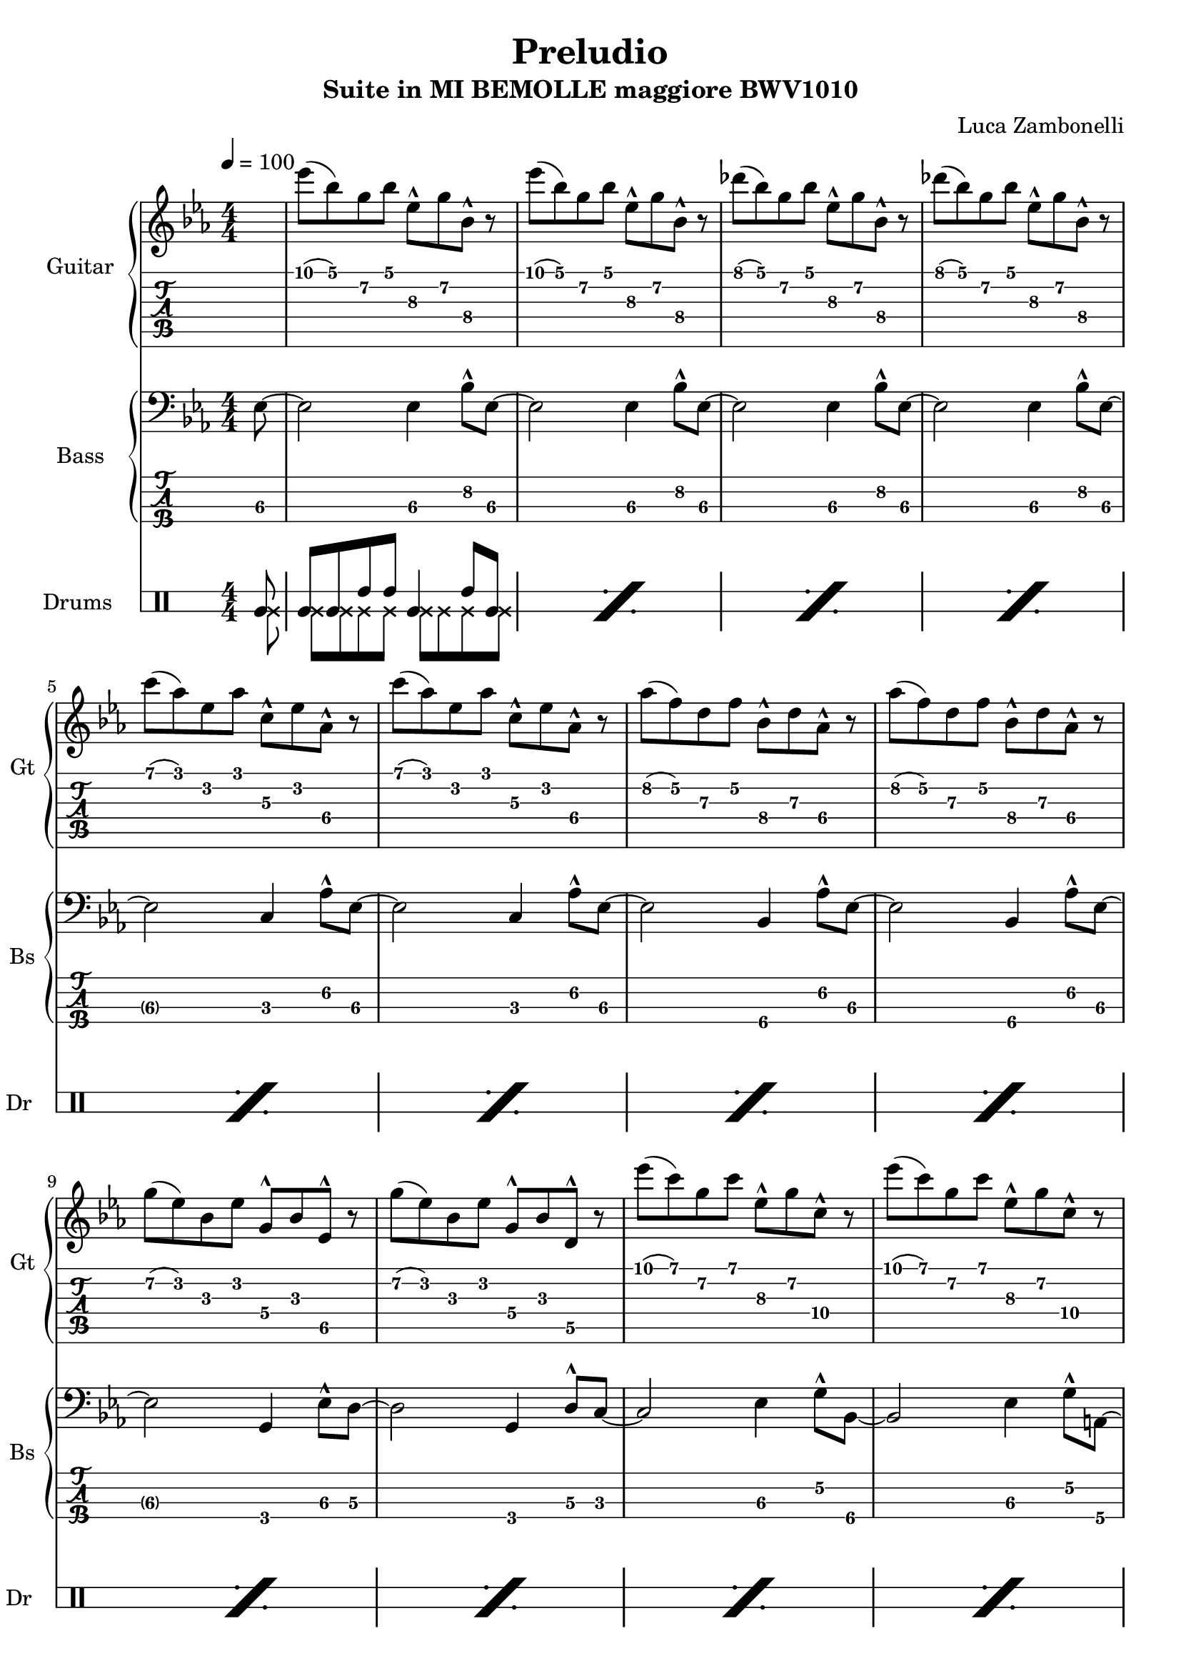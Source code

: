 \version "2.22.1"

song = "Preludio"
album = "Suite in MI BEMOLLE maggiore BWV1010"
author= "Luca Zambonelli"
execute = 100

makePercent = #(
  define-music-function (note) (ly:music?) (make-music 'PercentEvent 'length (ly:music-length note))
)

% guitar
scoreGuitar = {
  \partial 8 s8 |
  ees'\1( bes\1) g\2 bes\1 ees,\3^^ g\2 bes,\4^^ r | 
  ees'\1( bes\1) g\2 bes\1 ees,\3^^ g\2 bes,\4^^ r |
  des'\1( bes\1) g\2 bes\1 ees,\3^^ g\2 bes,\4^^ r |
  des'\1( bes\1) g\2 bes\1 ees,\3^^ g\2 bes,\4^^ r | \break
  c'\1( aes\1) ees\2 aes\1 c,\3^^ ees\2 aes,\4^^ r |
  c'\1( aes\1) ees\2 aes\1 c,\3^^ ees\2 aes,\4^^ r |
  aes'\2( f\2) d\3 f\2 bes,\4^^ d\3 aes\4^^ r |
  aes'\2( f\2) d\3 f\2 bes,\4^^ d\3 aes\4^^ r | \break
  g'\2( ees\2) bes\3 ees\2 g,\4^^ bes\3 ees,\5^^ r |
  g'\2( ees\2) bes\3 ees\2 g,\4^^ bes\3 d,\5^^ r |
  ees''\1( c\1) g\2 c\1 ees,\3^^ g\2 c,\4^^ r |
  ees'\1( c\1) g\2 c\1 ees,\3^^ g\2 c,\4^^ r | \break
  ees'\1( c\1) f,\3 a\2 c,\4^^ ees\3 a,\4^^ r |
  ees''\1( c\1) a\2 c\1 f,\3^^ a\2 ees\3^^ s |
}
midiGuitar = {
  \partial 4 r4 |
  \tuplet 3/2 { ees'4\mf bes8 } \tuplet 3/2 { g4 bes8 } \tuplet 3/2 { ees,16 r8. g8 }
    \tuplet 3/2 { bes,16 r8. r8 } |
  \tuplet 3/2 { ees'4 bes8 } \tuplet 3/2 { g4 bes8 } \tuplet 3/2 { ees,16 r8. g8 }
    \tuplet 3/2 { bes,16 r8.  r8 } |
  \tuplet 3/2 { des'4 bes8 } \tuplet 3/2 { g4 bes8 } \tuplet 3/2 { ees,16 r8. g8 }
    \tuplet 3/2 { bes,16 r8.  r8 } |
  \tuplet 3/2 { des'4 bes8 } \tuplet 3/2 { g4 bes8 } \tuplet 3/2 { ees,16 r8. g8 }
    \tuplet 3/2 { bes,16 r8.  r8 } |
  \tuplet 3/2 { c'4 aes8 } \tuplet 3/2 { ees4 aes8 } \tuplet 3/2 { c,16 r8. ees8 }
    \tuplet 3/2 { aes,16 r8.  r8 } |
  \tuplet 3/2 { c'4 aes8 } \tuplet 3/2 { ees4 aes8 } \tuplet 3/2 { c,16 r8. ees8 }
    \tuplet 3/2 { aes,16 r8.  r8 } |
  \tuplet 3/2 { aes'4 f8 } \tuplet 3/2 { d4 f8 } \tuplet 3/2 { bes,16 r8. d8 }
    \tuplet 3/2 { aes16 r8.  r8 } |
  \tuplet 3/2 { aes'4 f8 } \tuplet 3/2 { d4 f8 } \tuplet 3/2 { bes,16 r8. d8 }
    \tuplet 3/2 { aes16 r8.  r8 } |
  \tuplet 3/2 { g'4 ees8 } \tuplet 3/2 { bes4 ees8 } \tuplet 3/2 { g,16 r8. bes8 }
    \tuplet 3/2 { ees,16 r8.  r8 } |
  \tuplet 3/2 { g'4 ees8 } \tuplet 3/2 { bes4 ees8 } \tuplet 3/2 { g,16 r8. bes8 }
    \tuplet 3/2 { d,16 r8.  r8 } |
  \tuplet 3/2 { ees''4 c8 } \tuplet 3/2 { g4 c8 } \tuplet 3/2 { ees,16 r8. g8 }
    \tuplet 3/2 { c,16 r8.  r8 } |
  \tuplet 3/2 { ees'4 c8 } \tuplet 3/2 { g4 c8 } \tuplet 3/2 { ees,16 r8. g8 }
    \tuplet 3/2 { c,16 r8.  r8 } |
  \tuplet 3/2 { ees'4 c8 } \tuplet 3/2 { f,4 a8 } \tuplet 3/2 { c,16 r8. ees8 }
    \tuplet 3/2 { a,16 r8.  r8 } |
  \tuplet 3/2 { ees''4 c8 } \tuplet 3/2 { a4 c8 } \tuplet 3/2 { f,16 r8. a8 }
    \tuplet 3/2 { ees16 r8.  r8 } |
}

% bass
scoreBass = {
  ees8\3~ |
  ees2\3 ees4\3 bes'8^^\2 ees,\3~ |
  ees2\3 ees4\3 bes'8^^\2 ees,\3~ |
  ees2\3 ees4\3 bes'8^^\2 ees,\3~ |
  ees2\3 ees4\3 bes'8^^\2 ees,\3~ |
  ees2\3 c4\3 aes'8^^\2 ees\3~ |
  ees2\3 c4\3 aes'8^^\2 ees\3~ |
  ees2\3 bes4\4 aes'8^^\2 ees\3~ |
  ees2\3 bes4\4 aes'8^^\2 ees\3~ |
  ees2\3 g,4\4 ees'8^^\3 d\3~ |
  d2\3 g,4\4 d'8^^\3 c\3~ |
  c2\3 ees4\3 g8\2^^ bes,\4~ |
  bes2\4 ees4\3 g8\2^^ a,\4~ |
  a2\4 ees'4\3 a8\2^^ f,\4~ |
  f2\4 a4\4 g'8\2^^ s8 |
}
midiBass = {
  \tuplet 3/2 { r4 ees8\mf~ } |
  ees2 ees4 \tuplet 3/2 { bes'16 r8. ees,8~ } |
  ees2 ees4 \tuplet 3/2 { bes'16 r8. ees,8~ } |
  ees2 ees4 \tuplet 3/2 { bes'16 r8. ees,8~ } |
  ees2 ees4 \tuplet 3/2 { bes'16 r8. ees,8~ } |
  ees2 c4 \tuplet 3/2 { aes'16 r8. ees8~ } |
  ees2 c4 \tuplet 3/2 { aes'16 r8. ees8~ } |
  ees2 bes4 \tuplet 3/2 { aes'16 r8. ees8~ } |
  ees2 bes4 \tuplet 3/2 { aes'16 r8. ees8~ } |
  ees2 g,4 \tuplet 3/2 { ees'16 r8. d8~ } |
  d2 g,4 \tuplet 3/2 { d'16 r8. c8~ } |
  c2 ees4 \tuplet 3/2 { g16 r8. bes,8~ } |
  bes2 ees4 \tuplet 3/2 { g16 r8. a,8 } |
  a2 ees'4 \tuplet 3/2 { a16 r8. f,8 } |
  f2 a4 \tuplet 3/2 { g'16 r8. r8 } |
}

% drums
scoreDrums = {
  <<
    \new DrumVoice {
      \voiceOne
      \drummode {
        timl8 |
        timl timl timh timh timl4 timh8 timl |
      }
    }
    \new DrumVoice {
      \voiceTwo
      \drummode {
        ssl8 |
        ssl ssl ssl ssl ssl ssl ssl ssl |
      }
    }
  >>
  \makePercent s1 |
  \makePercent s1 |
  \makePercent s1 |
  \makePercent s1 |
  \makePercent s1 |
  \makePercent s1 |
  \makePercent s1 |
  \makePercent s1 |
  \makePercent s1 |
  \makePercent s1 |
  \makePercent s1 |
  \makePercent s1 |
  \makePercent s1 |
}

midiDrums = {
  <<
    \new DrumVoice {
      \drummode {
        \tuplet 3/2 { r4 bd8\ff } |
        \tuplet 3/2 { bd4\ff bd8 } \tuplet 3/2 { sn4\pp sn8 } bd4\ff \tuplet 3/2 { sn\pp bd8\ff } |
        \tuplet 3/2 { bd4\ff bd8 } \tuplet 3/2 { sn4\pp sn8 } bd4\ff \tuplet 3/2 { sn\pp bd8\ff } |
        \tuplet 3/2 { bd4\ff bd8 } \tuplet 3/2 { sn4\pp sn8 } bd4\ff \tuplet 3/2 { sn\pp bd8\ff } |
        \tuplet 3/2 { bd4\ff bd8 } \tuplet 3/2 { sn4\pp sn8 } bd4\ff \tuplet 3/2 { sn\pp bd8\ff } |
        \tuplet 3/2 { bd4\ff bd8 } \tuplet 3/2 { sn4\pp sn8 } bd4\ff \tuplet 3/2 { sn\pp bd8\ff } |
        \tuplet 3/2 { bd4\ff bd8 } \tuplet 3/2 { sn4\pp sn8 } bd4\ff \tuplet 3/2 { sn\pp bd8\ff } |
        \tuplet 3/2 { bd4\ff bd8 } \tuplet 3/2 { sn4\pp sn8 } bd4\ff \tuplet 3/2 { sn\pp bd8\ff } |
        \tuplet 3/2 { bd4\ff bd8 } \tuplet 3/2 { sn4\pp sn8 } bd4\ff \tuplet 3/2 { sn\pp bd8\ff } |
        \tuplet 3/2 { bd4\ff bd8 } \tuplet 3/2 { sn4\pp sn8 } bd4\ff \tuplet 3/2 { sn\pp bd8\ff } |
        \tuplet 3/2 { bd4\ff bd8 } \tuplet 3/2 { sn4\pp sn8 } bd4\ff \tuplet 3/2 { sn\pp bd8\ff } |
        \tuplet 3/2 { bd4\ff bd8 } \tuplet 3/2 { sn4\pp sn8 } bd4\ff \tuplet 3/2 { sn\pp bd8\ff } |
        \tuplet 3/2 { bd4\ff bd8 } \tuplet 3/2 { sn4\pp sn8 } bd4\ff \tuplet 3/2 { sn\pp bd8\ff } |
        \tuplet 3/2 { bd4\ff bd8 } \tuplet 3/2 { sn4\pp sn8 } bd4\ff \tuplet 3/2 { sn\pp bd8\ff } |
        \tuplet 3/2 { bd4\ff bd8 } \tuplet 3/2 { sn4\pp sn8 } bd4\ff \tuplet 3/2 { sn\pp r8 } |
      }
    }
    \new DrumVoice {
      \drummode {
        \tuplet 3/2 { r4 hhp8\mf } |
        \tuplet 3/2 { hhp4 hhp8 } \tuplet 3/2 { hhp4 hhp8 } \tuplet 3/2 { hhp4 hhp8 } \tuplet 3/2 { hhp4 hhp8 } |
        \tuplet 3/2 { hhp4 hhp8 } \tuplet 3/2 { hhp4 hhp8 } \tuplet 3/2 { hhp4 hhp8 } \tuplet 3/2 { hhp4 hhp8 } |
        \tuplet 3/2 { hhp4 hhp8 } \tuplet 3/2 { hhp4 hhp8 } \tuplet 3/2 { hhp4 hhp8 } \tuplet 3/2 { hhp4 hhp8 } |
        \tuplet 3/2 { hhp4 hhp8 } \tuplet 3/2 { hhp4 hhp8 } \tuplet 3/2 { hhp4 hhp8 } \tuplet 3/2 { hhp4 hhp8 } |
        \tuplet 3/2 { hhp4 hhp8 } \tuplet 3/2 { hhp4 hhp8 } \tuplet 3/2 { hhp4 hhp8 } \tuplet 3/2 { hhp4 hhp8 } |
        \tuplet 3/2 { hhp4 hhp8 } \tuplet 3/2 { hhp4 hhp8 } \tuplet 3/2 { hhp4 hhp8 } \tuplet 3/2 { hhp4 hhp8 } |
        \tuplet 3/2 { hhp4 hhp8 } \tuplet 3/2 { hhp4 hhp8 } \tuplet 3/2 { hhp4 hhp8 } \tuplet 3/2 { hhp4 hhp8 } |
        \tuplet 3/2 { hhp4 hhp8 } \tuplet 3/2 { hhp4 hhp8 } \tuplet 3/2 { hhp4 hhp8 } \tuplet 3/2 { hhp4 hhp8 } |
        \tuplet 3/2 { hhp4 hhp8 } \tuplet 3/2 { hhp4 hhp8 } \tuplet 3/2 { hhp4 hhp8 } \tuplet 3/2 { hhp4 hhp8 } |
        \tuplet 3/2 { hhp4 hhp8 } \tuplet 3/2 { hhp4 hhp8 } \tuplet 3/2 { hhp4 hhp8 } \tuplet 3/2 { hhp4 hhp8 } |
        \tuplet 3/2 { hhp4 hhp8 } \tuplet 3/2 { hhp4 hhp8 } \tuplet 3/2 { hhp4 hhp8 } \tuplet 3/2 { hhp4 hhp8 } |
        \tuplet 3/2 { hhp4 hhp8 } \tuplet 3/2 { hhp4 hhp8 } \tuplet 3/2 { hhp4 hhp8 } \tuplet 3/2 { hhp4 hhp8 } |
        \tuplet 3/2 { hhp4 hhp8 } \tuplet 3/2 { hhp4 hhp8 } \tuplet 3/2 { hhp4 hhp8 } \tuplet 3/2 { hhp4 hhp8 } |
        \tuplet 3/2 { hhp4 hhp8 } \tuplet 3/2 { hhp4 hhp8 } \tuplet 3/2 { hhp4 hhp8 } \tuplet 3/2 { hhp4 r8 } |
      }
    }
  >>
}

% writing down
\book {
  \header {
    title = #song
    subtitle = #album
    composer = #author
    tagline = ##f
  }

  % body
  \bookpart {
    \score {
      <<
        \new GrandStaff <<
          \set GrandStaff.instrumentName = #"Guitar "
          \set GrandStaff.shortInstrumentName = #"Gt "
          \new Staff {
            \relative c'' {
              \override StringNumber.stencil = ##F
              \clef treble
              \key ees \major
              \numericTimeSignature
              \time 4/4
              \tempo 4 = #execute
              \scoreGuitar
            }
          }
          \new TabStaff {
            \set Staff.stringTunings = \stringTuning < e, a, d g c' f' >
            \relative c' {
              \scoreGuitar
            }
          }
        >>
        \new GrandStaff <<
          \set GrandStaff.instrumentName = #"Bass "
          \set GrandStaff.shortInstrumentName = #"Bs "
          \new Staff {
            \relative c {
              \override StringNumber.stencil = ##f
              \clef bass
              \key ees \major
              \numericTimeSignature
              \time 4/4
              \scoreBass
            }
          }
          \new TabStaff {
            \set Staff.stringTunings = #bass-tuning
            \relative c, {
              \scoreBass
            }
          }
        >>
        \new DrumStaff \with {
          instrumentName = #"Drums "
          shortInstrumentName = #"Dr "
          \override StaffSymbol.line-count = #2
          \override StaffSymbol.staff-space = #2
          \override VerticalAxisGroup.minimum-Y-extent = #'(3.0 . 4.0)
          \override Stem.length = #4
          drumStyleTable = #timbales-style
        } {
          \numericTimeSignature
          \scoreDrums
        }
      >>
      \layout { }
    }
  }

  % midi
  \score {
    <<
      \new Staff {
        \set Staff.midiInstrument = "overdriven guitar"
        \set Staff.midiMinimumVolume = #0.19
        \set Staff.midiMaximumVolume = #0.19
        \relative c' {
          \tempo 4 = #execute
          \midiGuitar
        }
      }
      \new Staff {
        \set Staff.midiInstrument = "electric bass (finger)"
        \set Staff.midiMinimumVolume = #0.33
        \set Staff.midiMaximumVolume = #0.33
        \relative c, {
          \midiBass
        }
      }
      \new DrumStaff {
        \set Staff.midiMinimumVolume = #0.2
        \set Staff.midiMaximumVolume = #1.0
        \midiDrums
      }
    >>
    \midi { }
  }
}
